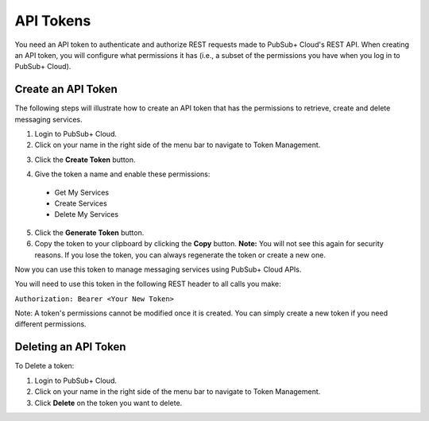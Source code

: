 API Tokens
===========================

You need an API token to authenticate and authorize REST requests made to PubSub+ Cloud's REST API. 
When creating an API token, you will configure what permissions it has (i.e., a subset of the permissions you have when you log in to PubSub+ Cloud).

Create an API Token
~~~~~~~~~~~~~~~~~~~

The following steps will illustrate how to create an API token that has the permissions to retrieve, create and delete messaging services.

1. Login to PubSub+ Cloud.
2. Click on your name in the right side of the menu bar to navigate to Token Management.

.. image:: ../img/use_api_tokens_1.jpg
   :target: https://console.solace.cloud/api-tokens

3. Click the **Create Token** button.

.. image:: ../img/use_api_tokens_2.jpg
   :target: https://console.solace.cloud/api-tokens

4. Give the token a name and enable these permissions:

  * Get My Services
  * Create Services
  * Delete My Services

.. image:: ../img/use_api_tokens_3.jpg
   :target: https://console.solace.cloud/api-tokens/create

5. Click the **Generate Token** button.
6. Copy the token to your clipboard by clicking the **Copy** button. **Note:** You will not see this again for security reasons. If you lose the token, you can always regenerate the token or create a new one.

Now you can use this token to manage messaging services using PubSub+ Cloud APIs.

You will need to use this token in the following REST header to all calls you make:

``Authorization: Bearer <Your New Token>``

Note: A token's permissions cannot be modified once it is created. You can simply create a new token if you need different permissions.


Deleting an API Token
~~~~~~~~~~~~~~~~~~~~~~~

To Delete a token: 

1. Login to PubSub+ Cloud.
2. Click on your name in the right side of the menu bar to navigate to Token Management.
3. Click **Delete** on the token you want to delete.


